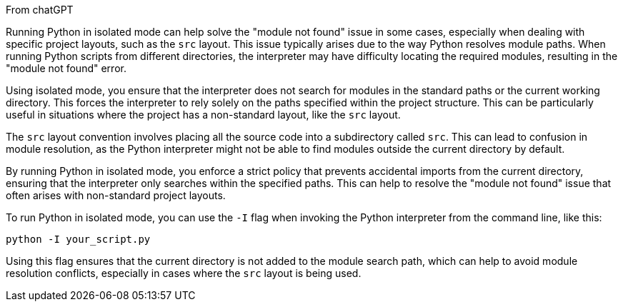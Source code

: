 From chatGPT

Running Python in isolated mode can help solve the "module not found" issue in some cases, especially when dealing with specific project layouts, such as the `src` layout. This issue typically arises due to the way Python resolves module paths. When running Python scripts from different directories, the interpreter may have difficulty locating the required modules, resulting in the "module not found" error.

Using isolated mode, you ensure that the interpreter does not search for modules in the standard paths or the current working directory. This forces the interpreter to rely solely on the paths specified within the project structure. This can be particularly useful in situations where the project has a non-standard layout, like the `src` layout.

The `src` layout convention involves placing all the source code into a subdirectory called `src`. This can lead to confusion in module resolution, as the Python interpreter might not be able to find modules outside the current directory by default.

By running Python in isolated mode, you enforce a strict policy that prevents accidental imports from the current directory, ensuring that the interpreter only searches within the specified paths. This can help to resolve the "module not found" issue that often arises with non-standard project layouts.

To run Python in isolated mode, you can use the `-I` flag when invoking the Python interpreter from the command line, like this:

```
python -I your_script.py
```

Using this flag ensures that the current directory is not added to the module search path, which can help to avoid module resolution conflicts, especially in cases where the `src` layout is being used.
